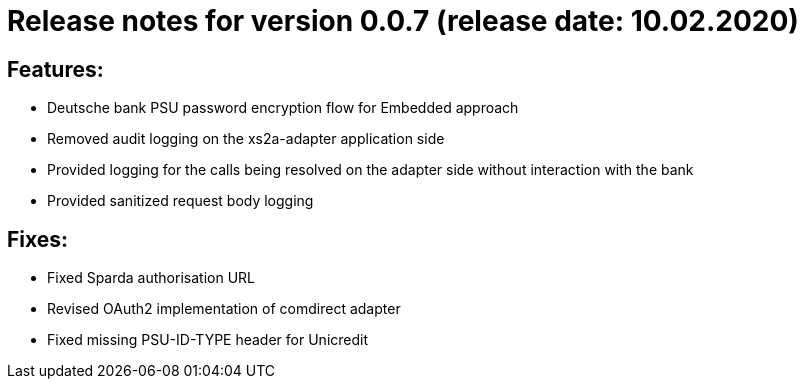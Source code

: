 = Release notes for version 0.0.7 (release date: 10.02.2020)

== Features:
- Deutsche bank PSU password encryption flow for Embedded approach
- Removed audit logging on the xs2a-adapter application side
- Provided logging for the calls being resolved on the adapter side without interaction with the bank
- Provided sanitized request body logging

== Fixes:
- Fixed Sparda authorisation URL
- Revised OAuth2 implementation of comdirect adapter
- Fixed missing PSU-ID-TYPE header for Unicredit
